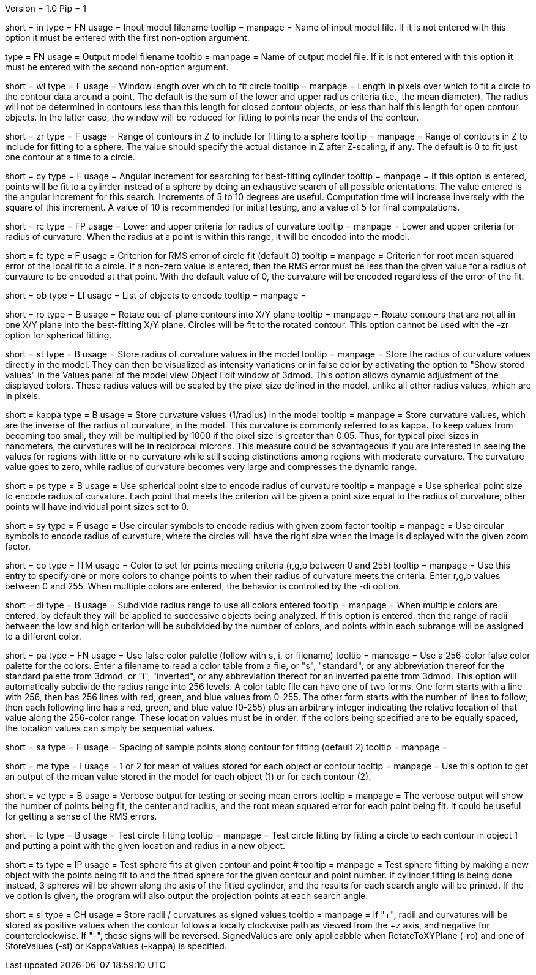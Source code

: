 Version = 1.0
Pip = 1

[Field = InputFile]
short = in
type = FN
usage = Input model filename
tooltip = 
manpage = Name of input model file.  If it is not entered with this option it 
must be entered with the first non-option argument.

[Field = OutputFile]
type = FN
usage = Output model filename
tooltip = 
manpage = Name of output model file.  If it is not entered with this option it 
must be entered with the second non-option argument.

[Field = WindowLength]
short = wl
type = F
usage = Window length over which to fit circle
tooltip = 
manpage = Length in pixels over which to fit a circle to the contour data
around a point.  The default is the sum of the lower and upper radius
criteria (i.e., the mean diameter).  The radius will not be determined in 
contours less than this length for closed contour objects, or less than half
this length for open contour objects.  In the latter case, the window will be
reduced for fitting to points near the ends of the contour.

[Field = ZRangeToFit]
short = zr
type = F
usage = Range of contours in Z to include for fitting to a sphere
tooltip = 
manpage = Range of contours in Z to include for fitting to a sphere.  The
value should specify the actual distance in Z after Z-scaling, if any.
The default is 0 to fit just one contour at a time to a circle.

[Field = CylinderSearchAngle]
short = cy
type = F
usage = Angular increment for searching for best-fitting cylinder
tooltip = 
manpage = If this option is entered, points will be fit to a cylinder instead
of a sphere by doing an exhaustive search of all possible orientations.  The
value entered is the angular increment for this search.  Increments of 5 to 10
degrees are useful.  Computation time will increase inversely with the square
of this increment.  A value of 10 is recommended for initial testing, and a
value of 5 for final computations.

[Field = RadiusCriterion]
short = rc
type = FP
usage = Lower and upper criteria for radius of curvature
tooltip = 
manpage = Lower and upper criteria for radius of curvature.  When the radius
at a point is within this range, it will be encoded into the model.

[Field = FitCriterion]
short = fc
type = F
usage = Criterion for RMS error of circle fit (default 0)
tooltip = 
manpage = Criterion for root mean squared error of the local fit to a circle.
If a non-zero value is entered, then the RMS error must be less than the given
value for a radius of curvature to be encoded at that point.  With the default
value of 0, the curvature will be encoded regardless of the error of the fit.

[Field = ObjectsToDo]
short = ob
type = LI
usage = List of objects to encode
tooltip = 
manpage = 

[Field = RotateToXYPlane]
short = ro
type = B
usage = Rotate out-of-plane contours into X/Y plane
tooltip = 
manpage = Rotate contours that are not all in one X/Y plane into the 
best-fitting X/Y plane.  Circles will be fit to the rotated contour.  This
option cannot be used with the -zr option for spherical fitting.

[Field = StoreValues]
short = st
type = B
usage = Store radius of curvature values in the model
tooltip = 
manpage = Store the radius of curvature values directly in the model.  They
can then be visualized as intensity variations or in false color by activating
the option to "Show stored values" in the Values panel of the model view
Object Edit window of 3dmod.  This option allows dynamic adjustment of the
displayed colors.  These radius values will be scaled by the pixel size
defined in the model, unlike all other radius values, which are in pixels.

[Field = KappaValues]
short = kappa
type = B
usage = Store curvature values (1/radius) in the model
tooltip = 
manpage = Store curvature values, which are the inverse of the radius of
curvature, in the model.  This curvature is commonly referred to as kappa.
To keep values from becoming too small, they will be multiplied by 1000 if
the pixel size is greater than 0.05.  Thus, for typical pixel sizes in
nanometers, the curvatures will be in reciprocal microns.
This measure could be advantageous if you are interested in seeing the
values for regions with little or no curvature while still seeing distinctions
among regions with moderate curvature.  The curvature value
goes to zero, while radius of curvature becomes very large and compresses the
dynamic range.

[Field = PointSize]
short = ps
type = B
usage = Use spherical point size to encode radius of curvature
tooltip = 
manpage = Use spherical point size to encode radius of curvature.  Each point 
that meets
the criterion will be given a point size equal to the radius of curvature;
other points will have individual point sizes set to 0.

[Field = SymbolZoom]
short = sy
type = F
usage = Use circular symbols to encode radius with given zoom factor
tooltip = 
manpage = Use circular symbols to encode radius of curvature, where the
circles will have the right size when the image is displayed with the given
zoom factor.

[Field = Color]
short = co
type = ITM
usage = Color to set for points meeting criteria (r,g,b between 0 and 255)
tooltip = 
manpage = Use this entry to specify one or more colors to change points to
when their radius of curvature meets the criteria.  Enter r,g,b values
between 0 and 255.  When multiple colors are entered, the behavior is
controlled by the -di option.  

[Field = DivideRange]
short = di
type = B
usage = Subdivide radius range to use all colors entered
tooltip = 
manpage = When multiple colors are entered, by default they will be
applied to successive objects being analyzed.  If this option is
entered, then the range of radii between the low and high criterion will be
subdivided by the number of colors, and points within each subrange will be
assigned to a different color.

[Field = UsePalette]
short = pa
type = FN
usage = Use false color palette (follow with s, i, or filename)
tooltip = 
manpage = Use a 256-color false color palette for the colors.  Enter a filename
to read a color table from a file, or "s", "standard", or any abbreviation 
thereof for the standard palette from 3dmod, or "i", "inverted", or any
abbreviation thereof for an inverted palette from 3dmod.
This option will automatically subdivide the radius range into 256 levels.
A color table file can have one of two forms.  One form starts with a line
with 256, then has 256 lines with red, green, and blue values from 0-255.
The other form starts with the number of lines to follow; then each following
line has a red, green, and blue value (0-255) plus an arbitrary integer 
indicating the relative location of that value along the 256-color range.
These location values must be in order.  If the colors being specified are to
be equally spaced, the location values can simply be sequential values.

[Field = SampleSpacing]
short = sa
type = F
usage = Spacing of sample points along contour for fitting (default 2)
tooltip = 
manpage = 

[Field = MeanStored]
short = me
type = I
usage = 1 or 2 for mean of values stored for each object or contour
tooltip = 
manpage = Use this option to get an output of the mean value stored in the
model for each object (1) or for each contour (2).

[Field = Verbose]
short = ve
type = B
usage = Verbose output for testing or seeing mean errors
tooltip = 
manpage = The verbose output will show the number of points being fit, the
center and radius, and the root mean squared error for each point being fit.
It could be useful for getting a sense of the RMS errors.

[Field = TestCircleFits]
short = tc
type = B
usage = Test circle fitting
tooltip = 
manpage = Test circle fitting by fitting a circle to each contour in object 1
and putting a point with the given location and radius in a new object.

[Field = TestSphereFits]
short = ts
type = IP
usage = Test sphere fits at given contour and point #
tooltip = 
manpage = Test sphere fitting by making a new object with the points being
fit to and the fitted sphere for the given contour and point number.  If
cylinder fitting is being done instead, 3 spheres will be shown along the axis
of the fitted cyclinder, and the results for each search angle will be
printed.  If the -ve option is given, the program will also output the
projection points at each search angle.

[Field = SignedValues]
short = si
type = CH
usage = Store radii / curvatures as signed values
tooltip =
manpage = If "+", radii and curvatures will be stored as positive values 
when the contour follows a locally clockwise path as viewed from the
+z axis, and negative for counterclockwise. If "-", these signs will be 
reversed. SignedValues are only applicabble when RotateToXYPlane (-ro) and 
one of StoreValues (-st) or KappaValues (-kappa) is specified.


